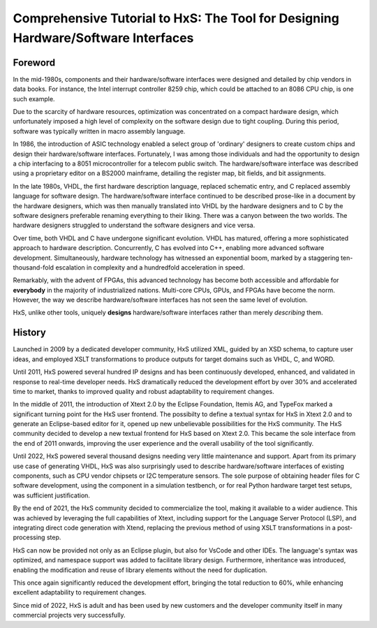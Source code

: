 ==================================================================================
Comprehensive Tutorial to HxS: The Tool for Designing Hardware/Software Interfaces
==================================================================================

Foreword
--------

In the mid-1980s, components and their hardware/software interfaces were designed and detailed by chip vendors in data books. 
For instance, the Intel interrupt controller 8259 chip, which could be attached to an 8086 CPU chip, is one such example.

Due to the scarcity of hardware resources, optimization was concentrated on a compact hardware design, which unfortunately 
imposed a high level of complexity on the software design due to tight coupling. 
During this period, software was typically written in macro assembly language. 

In 1986, the introduction of ASIC technology enabled a select group of 'ordinary' designers to create custom chips 
and design their hardware/software interfaces.
Fortunately, I was among those individuals and had the opportunity to design a chip interfacing to a 8051 microcontroller for a telecom public switch.
The hardware/software interface was described using a proprietary editor on a BS2000 mainframe, detailing the register map, bit fields, and bit assignments.

In the late 1980s, VHDL, the first hardware description language, replaced schematic entry, and C replaced assembly language for software design.
The hardware/software interface continued to be described prose-like in a document by the hardware designers, which was then manually 
translated into VHDL by the hardware designers and to C by the software designers preferable renaming everything to their liking. 
There was a canyon between the two worlds. The hardware designers struggled to understand the software designers and vice versa.

Over time, both VHDL and C have undergone significant evolution. VHDL has matured, offering a more sophisticated approach to hardware description. Concurrently, 
C has evolved into C++, enabling more advanced software development. Simultaneously, hardware technology has witnessed an exponential boom, marked by a staggering 
ten-thousand-fold escalation in complexity and a hundredfold acceleration in speed. 

Remarkably, with the advent of FPGAs, this advanced technology has become both accessible and affordable for **everybody** in the majority of industrialized nations.
Multi-core CPUs, GPUs, and FPGAs have become the norm. 
However, the way we describe hardware/software 
interfaces has not seen the same level of evolution.


HxS, unlike other tools, uniquely **designs** hardware/software interfaces rather than merely *describing* them.


History
-------

Launched in 2009 by a dedicated developer community, HxS utilized XML, guided by an XSD schema, 
to capture user ideas, and employed XSLT transformations 
to produce outputs for target domains such as VHDL, C, and WORD.

Until 2011, HxS powered several hundred IP designs and has been continuously developed, 
enhanced, and validated in response to real-time developer needs.
HxS dramatically reduced the development effort by over 30% and accelerated time to market, 
thanks to improved quality and robust adaptability to requirement changes.

In the middle of 2011, the introduction of Xtext 2.0 by the Eclipse Foundation, Itemis AG, and TypeFox 
marked a significant turning point for the HxS user frontend. 
The possibilty to define a textual syntax for HxS in Xtext 2.0 and to generate an Eclipse-based editor for it, 
opened up new unbelievable possibilities for the HxS community. 
The HxS community decided to develop a new textual frontend for HxS based on Xtext 2.0. 
This became the sole interface from the end of 2011 onwards, improving the user experience and 
the overall usability of the tool significantly.

Until 2022, HxS powered several thousand designs needing very little maintenance and support. 
Apart from its primary use case of generating VHDL, HxS was also surprisingly used to describe 
hardware/software interfaces of existing components, such as CPU vendor chipsets or I2C temperature sensors. 
The sole purpose of obtaining header files for C software development, using the component in a simulation testbench, 
or for real Python hardware target test setups, was sufficient justification.

By the end of 2021, the HxS community decided to commercialize the tool, making it available to a wider audience. 
This was achieved by leveraging the full capabilities of Xtext, 
including support for the Language Server Protocol (LSP), and integrating direct code generation with Xtend, 
replacing the previous method of using XSLT transformations in a post-processing step.

HxS can now be provided not only as an Eclipse plugin, but also for VsCode and other IDEs. The language's syntax was optimized, 
and namespace support was added to facilitate library design. Furthermore, 
inheritance was introduced, enabling the modification and reuse of library elements without the need for duplication. 

This once again significantly reduced the development effort, bringing the total reduction to 60%, while enhancing 
excellent adaptability to requirement changes.

Since mid of 2022, HxS is adult and has been used by new customers and the developer community itself in many 
commercial projects very successfully.